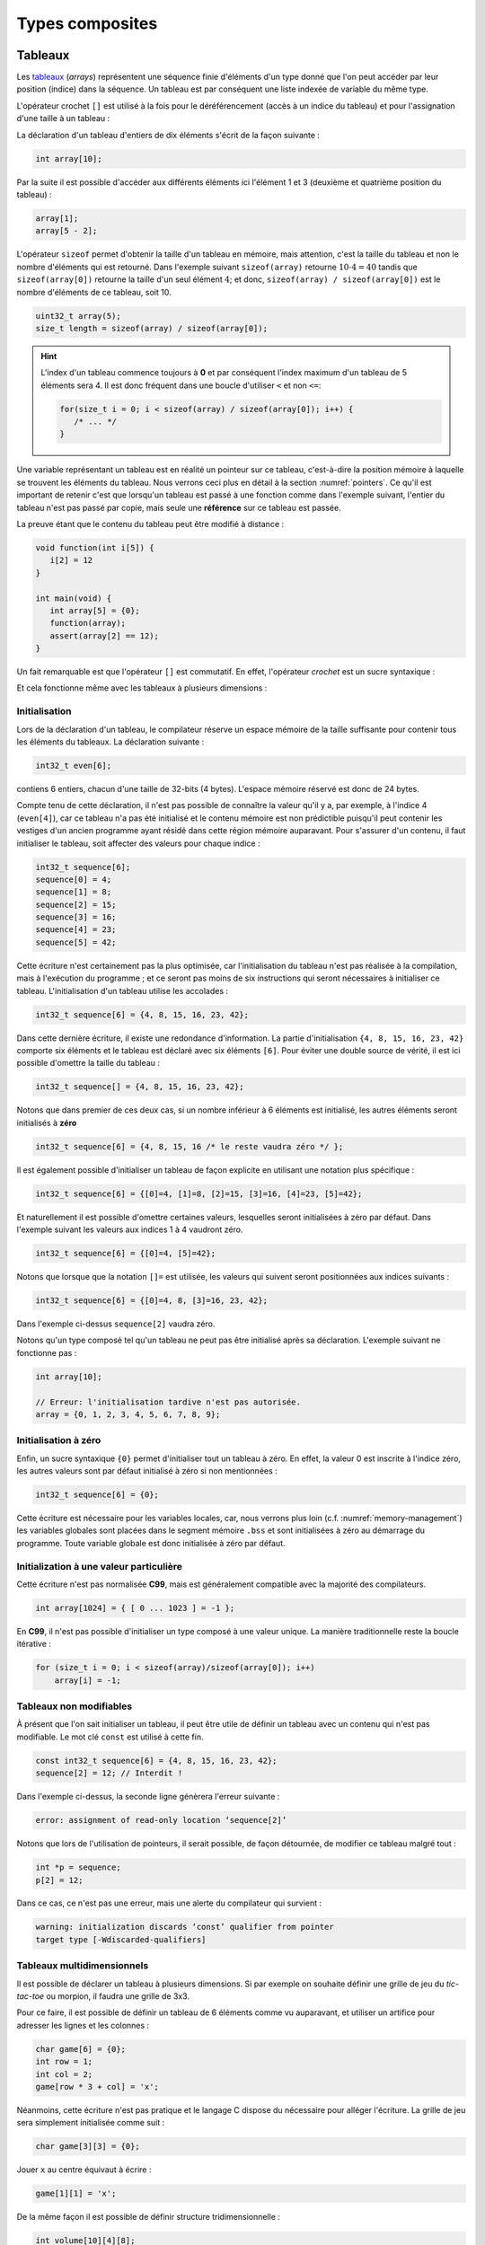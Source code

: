 ================
Types composites
================

.. index:: struct

Tableaux
========

Les `tableaux <https://fr.wikipedia.org/wiki/Tableau_(structure_de_donn%C3%A9es)>`__ (*arrays*) représentent une séquence finie d'éléments d'un type donné que l'on peut accéder par leur position (indice) dans la séquence. Un tableau est par conséquent une liste indexée de variable du même type.

L'opérateur crochet ``[]`` est utilisé à la fois pour le déréférencement (accès à un indice du tableau) et pour l'assignation d'une taille à un tableau :

La déclaration d'un tableau d'entiers de dix éléments s'écrit de la façon suivante :

.. code-block:: c

    int array[10];

Par la suite il est possible d'accéder aux différents éléments ici l'élément 1 et 3 (deuxième et quatrième position du tableau) :

.. code-block:: c

    array[1];
    array[5 - 2];

L'opérateur ``sizeof`` permet d'obtenir la taille d'un tableau en mémoire, mais attention, c'est la taille du tableau et non le nombre d'éléments qui est retourné. Dans l'exemple suivant ``sizeof(array)`` retourne :math:`10\cdot4 = 40` tandis que ``sizeof(array[0])`` retourne la taille d'un seul élément :math:`4`; et donc, ``sizeof(array) / sizeof(array[0])`` est le nombre d'éléments de ce tableau, soit 10.

.. code-block:: c

    uint32_t array(5);
    size_t length = sizeof(array) / sizeof(array[0]);

.. hint::

    L'index d'un tableau commence toujours à **0** et par conséquent l'index maximum d'un tableau de 5 éléments sera 4. Il est donc fréquent dans une boucle d'utiliser ``<`` et non ``<=``:

    .. code-block:: c

        for(size_t i = 0; i < sizeof(array) / sizeof(array[0]); i++) {
           /* ... */
        }

Une variable représentant un tableau est en réalité un pointeur sur ce tableau, c'est-à-dire la position mémoire à laquelle se trouvent les éléments du tableau. Nous verrons ceci plus en détail à la section :numref:`pointers`. Ce qu'il est important de retenir c'est que lorsqu'un tableau est passé à une fonction comme dans l'exemple suivant, l'entier du tableau n'est pas passé par copie, mais seule une **référence** sur ce tableau est passée.

La preuve étant que le contenu du tableau peut être modifié à distance :

.. code-block:: c

    void function(int i[5]) {
       i[2] = 12
    }

    int main(void) {
       int array[5] = {0};
       function(array);
       assert(array[2] == 12);
    }

Un fait remarquable est que l'opérateur ``[]`` est commutatif. En effet, l'opérateur *crochet* est un sucre syntaxique :

.. code-block::c

    a[b] == *(a + b)

Et cela fonctionne même avec les tableaux à plusieurs dimensions :

.. code-block::c

    a[1][2] == *(*(a + 1) + 2))

.. exercise:: Assignation

    Écrire un programme qui lit la taille d'un tableau de cinquante entiers de 8 bytes et assigne à chaque élément la valeur de son indice.

    .. solution::

        .. code-block:: c

            int8_t a[50];
            for (size_t i = 0; i < sizeof(a) / sizeof(a[0]; i++) {
                a[i] = i;
            }

.. exercise:: Première position

    Soit un tableau d'entiers, écrire une fonction retournant la position de la première occurrence d'une valeur dans le tableau.

    Traitez les cas particuliers.

    .. code-block:: c

        int index_of(int *array, size_t size, int search);

    .. solution::

        .. code-block:: c

            int index_of(int *array, size_t size, int search) {
                int i = 0;
                while (i < size && array[i++] != search);
                return i == size ? -1 : i;
            }

.. exercise:: Déclarations de tableaux

    Considérant les déclarations suivantes :

    .. code-block:: c

        #define LIMIT 10
        const int twelve = 12;
        int i = 3;

    Indiquez si les déclarations suivantes (qui n'ont aucun lien entre elles), sont correctes ou non.

    .. code-block:: c

        int t(3);
        int k, t[3], l;
        int i[3], l = 2;
        int t[LIMITE];
        int t[i];
        int t[douze];
        int t[LIMITE + 3];
        float t[3, /* five */ 5];
        float t[3]        [5];

.. exercise:: Comparaisons

    Soit deux tableaux `char u[]` et `char v[]`, écrire une fonction comparant leur contenu et retournant :

    ``0``
        La somme des deux tableaux est égale.

    ``-1``
        La somme du tableau de gauche est plus petite que le tableau de droite

    ``1``
        La somme du tableau de droite est plus grande que le tableau de gauche

    Le prototype de la fonction à écrire est :

    .. code-block:: c

        int comp(char a[], char b[], size_t length);

    .. solution::

        .. code-block:: c

            int comp(char a[], char b[], size_t length) {
                int sum_a = 0, sum_b = 0;

                for (size_t i = 0; i < length; i++) {
                    sum_a += a[i];
                    sum_b += b[i];
                }

                return sum_b - sum_a;
            }

.. exercise:: Le plus grand et le plus petit

    Dans le canton de Genève, il existe une tradition ancestrale: l'`Escalade <https://fr.wikipedia.org/wiki/Escalade_(Gen%C3%A8ve)>`__. En commémoration de la victoire de la république protestante sur les troupes du duc de Savoie suite à l'attaque lancée contre Genève dans la nuit du 11 au 12 décembre 1602 (selon le calendrier julien), une traditionnelle marmite en chocolat est brisée par l'ainé et le cadet après la récitation de la phrase rituelle "Ainsi périrent les ennemis de la République !".

    Pour gagner du temps et puisque l'assemblée est grande, il vous est demandé d'écrire un programme pour identifier le doyen et le benjamin de l'assistance.

    Un fichier contenant les années de naissance de chacun vous est donné, il ressemble à ceci :

    .. code-block:: text

        1931
        1986
        1996
        1981
        1979
        1999
        2004
        1978
        1964

    Votre programme sera exécuté comme suit :

    .. code-block:: console

        $ cat years.txt | marmite
        2004
        1931

.. exercise:: L'index magique

    Un indice magique d'un tableau ``A[0..n-1]`` est défini tel que la valeur ``A[i] == i``. Étant donné que le tableau est trié avec des entiers distincts (sans répétition), écrire une méthode pour trouver un indice magique s'il existe.

    Exemple :

    .. code-block:: text

          0   1   2   3   4   5   6   7   8   9   10
        ┌───┬───┬───┬───┬───┬───┬───┬───┬───┬───┬───┐
        │-90│-33│ -5│ 1 │ 2 │ 4 │ 5 │ 7 │ 10│ 12│ 14│
        └───┴───┴───┴───┴───┴───┴───┴───┴───┴───┴───┘
                                      ^

    .. solution::

        Une solution triviale consite à itérer tous les éléments jusqu'à trouver l'indice magique :

        .. code-block:: c

            int magic_index(int[] array) {
                const size_t size = sizeof(array) / sizeof(array[0]);

                size_t i = 0;

                while (i < size && array[i] != i) i++;

                return i == size ? -1 : i;
            }

        La complexité de cet algorithme est :math:`O(n)` or, la donnée du problème indique que le tableau est trié. Cela veut dire que probablement, cette information n'est pas donnée par hasard.

        Pour mieux se représenter le problème, prenons l'exemple d'un tableau :

        .. code-block:: text

              0   1   2   3   4   5   6   7   8   9   10
            ┌───┬───┬───┬───┬───┬───┬───┬───┬───┬───┬───┐
            │-90│-33│ -5│ 1 │ 2 │ 4 │ 5 │ 7 │ 10│ 12│ 14│
            └───┴───┴───┴───┴───┴───┴───┴───┴───┴───┴───┘
                                          ^

        La première valeur magique est ``7``. Est-ce qu'une approche dichotomique est possible ?

        Prenons le milieu du tableau ``A[5] = 4``. Est-ce qu'une valeur magique peut se trouver à gauche du tableau ? Dans le cas le plus favorable qui serait :

        .. code-block:: text

              0   1   2   3   4
            ┌───┬───┬───┬───┬───┐
            │ -1│ 0 │ 1 │ 2 │ 3 │
            └───┴───┴───┴───┴───┘

        On voit qu'il est impossible que la valeur se trouve à gauche, car les valeurs dans le tableau sont distinctes et il n'y a pas de répétitions. La règle que l'on peut poser est ``A[mid] < mid`` où ``mid`` est la valeur médiane.

        Il est possible de répéter cette approche de façon dichotomique :

        .. code-block:: c

            int magic_index(int[] array) {
                return _magic_index(array, 0, sizeof(array) / sizeof(array[0]) - 1);
            }

            int _magic_index(int[] array, size_t start, size_t end) {
                if (end < start) return -1;
                int mid = (start + end) / 2;
                if (array[mid] == mid) {
                    return mid;
                } else if (array[mid] > mid) {
                    return _magic_index(array, start, mid - 1);
                } else {
                    return _magic_index(array, mid + 1, end);
                }
            }

Initialisation
--------------

Lors de la déclaration d'un tableau, le compilateur réserve un espace mémoire de la taille suffisante pour contenir tous les éléments du tableaux. La déclaration suivante :

.. code:: c

    int32_t even[6];

contiens 6 entiers, chacun d'une taille de 32-bits (4 bytes). L'espace mémoire réservé est donc de 24 bytes.

Compte tenu de cette déclaration, il n'est pas possible de connaître la valeur qu'il y a, par exemple, à l'indice 4 (``even[4]``), car ce tableau n'a pas été initialisé et le contenu mémoire est non prédictible puisqu'il peut contenir les vestiges d'un ancien programme ayant résidé dans cette région mémoire auparavant. Pour s'assurer d'un contenu, il faut initialiser le tableau, soit affecter des valeurs pour chaque indice :

.. code:: c

    int32_t sequence[6];
    sequence[0] = 4;
    sequence[1] = 8;
    sequence[2] = 15;
    sequence[3] = 16;
    sequence[4] = 23;
    sequence[5] = 42;

Cette écriture n'est certainement pas la plus optimisée, car l'initialisation du tableau n'est pas réalisée à la compilation, mais à l'exécution du programme ; et ce seront pas moins de six instructions qui seront nécessaires à initialiser ce tableau. L'initialisation d'un tableau utilise les accolades :

.. code:: c

   int32_t sequence[6] = {4, 8, 15, 16, 23, 42};

Dans cette dernière écriture, il existe une redondance d'information. La partie d'initialisation ``{4, 8, 15, 16, 23, 42}`` comporte six éléments et le tableau est déclaré avec six éléments ``[6]``. Pour éviter une double source de vérité, il est ici possible d'omettre la taille du tableau :

.. code:: c

   int32_t sequence[] = {4, 8, 15, 16, 23, 42};

Notons que dans premier de ces deux cas, si un nombre inférieur à 6 éléments est initialisé, les autres éléments seront initialisés à **zéro**

.. code:: c

   int32_t sequence[6] = {4, 8, 15, 16 /* le reste vaudra zéro */ };

Il est également possible d'initialiser un tableau de façon explicite en utilisant une notation plus spécifique :

.. code:: c

   int32_t sequence[6] = {[0]=4, [1]=8, [2]=15, [3]=16, [4]=23, [5]=42};

Et naturellement il est possible d'omettre certaines valeurs, lesquelles seront initialisées à zéro par défaut. Dans l'exemple suivant les valeurs aux indices 1 à 4 vaudront zéro.

.. code:: c

   int32_t sequence[6] = {[0]=4, [5]=42};

Notons que lorsque que la notation ``[]=`` est utilisée, les valeurs qui suivent seront positionnées aux indices suivants :

.. code:: c

   int32_t sequence[6] = {[0]=4, 8, [3]=16, 23, 42};

Dans l'exemple ci-dessus ``sequence[2]`` vaudra zéro.

Notons qu'un type composé tel qu'un tableau ne peut pas être initialisé après sa déclaration. L'exemple suivant ne fonctionne pas :

.. code-block:: c

    int array[10];

    // Erreur: l'initialisation tardive n'est pas autorisée.
    array = {0, 1, 2, 3, 4, 5, 6, 7, 8, 9};

Initialisation à zéro
---------------------

Enfin, un sucre syntaxique ``{0}`` permet d'initialiser tout un tableau à zéro. En effet, la valeur 0 est inscrite à l'indice zéro, les autres valeurs sont par défaut initialisé à zéro si non mentionnées :

.. code:: c

   int32_t sequence[6] = {0};

Cette écriture est nécessaire pour les variables locales, car, nous verrons plus loin (c.f. :numref:`memory-management`) les variables globales sont placées dans le segment mémoire ``.bss`` et sont initialisées à zéro au démarrage du programme. Toute variable globale est donc initialisée à zéro par défaut.

Initialization à une valeur particulière
----------------------------------------

Cette écriture n'est pas normalisée **C99**, mais est généralement compatible avec la majorité des compilateurs.

.. code-block:: c

    int array[1024] = { [ 0 ... 1023 ] = -1 };

En **C99**, il n'est pas possible d'initialiser un type composé à une valeur unique. La manière traditionnelle reste la boucle itérative :

.. code-block:: c

    for (size_t i = 0; i < sizeof(array)/sizeof(array[0]); i++)
        array[i] = -1;

Tableaux non modifiables
------------------------

À présent que l'on sait initialiser un tableau, il peut être utile de définir un tableau avec un contenu qui n'est pas modifiable. Le mot clé ``const`` est utilisé à cette fin.

.. code:: c

   const int32_t sequence[6] = {4, 8, 15, 16, 23, 42};
   sequence[2] = 12; // Interdit !

Dans l'exemple ci-dessus, la seconde ligne génèrera l'erreur suivante :

.. code:: text

   error: assignment of read-only location ‘sequence[2]’

Notons que lors de l'utilisation de pointeurs, il serait possible, de façon détournée, de modifier ce tableau malgré tout :

.. code:: c

   int *p = sequence;
   p[2] = 12;

Dans ce cas, ce n'est pas une erreur, mais une alerte du compilateur qui survient :

.. code:: text

   warning: initialization discards ‘const’ qualifier from pointer
   target type [-Wdiscarded-qualifiers]

Tableaux multidimensionnels
----------------------------

Il est possible de déclarer un tableau à plusieurs dimensions. Si par exemple on souhaite définir une grille de jeu du *tic-tac-toe* ou morpion, il faudra une grille de 3x3.

Pour ce faire, il est possible de définir un tableau de 6 éléments comme vu auparavant, et utiliser un artifice pour adresser les lignes et les colonnes :

.. code:: c

    char game[6] = {0};
    int row = 1;
    int col = 2;
    game[row * 3 + col] = 'x';

Néanmoins, cette écriture n'est pas pratique et le langage C dispose du nécessaire pour alléger l'écriture. La grille de jeu sera simplement initialisée comme suit :

.. code:: c

    char game[3][3] = {0};

Jouer ``x`` au centre équivaut à écrire :

.. code:: c

    game[1][1] = 'x';

De la même façon il est possible de définir structure tridimensionnelle :

.. code:: c

    int volume[10][4][8];

L'initialisation des tableaux multidimensionnelle est très similaire aux tableaux standards, mais il est possible d'utiliser plusieurs niveaux d'accolades.

Ainsi le jeu de morpion suivant :

.. code:: text

     o | x | x
    ---+---+---
     x | o | o
    ---+---+---
     x | o | x

Peut s'initialiser comme suit :

.. code:: c

   char game[][3] = {{'o', 'x', 'x'}, {'x', 'o', 'o'}, {'x', 'o', 'x'}};

Notons que l'écriture suivante est similaire, car un tableau multidimensionnel est toujours représenté en mémoire de façon linéaire, comme un tableau à une dimension :

.. code:: c

   char game[][3] = {'o', 'x', 'x', 'x', 'o', 'o', 'x', 'o', 'x'};

.. exercise:: Détectives privés

    Voici les dépenses de service annuelles d'un célèbre bureau de détectives privés :

    =========  =======  =======   ======  ======
    ` `        Bosley   Sabrina   Jill    Kelly
    =========  =======  =======   ======  ======
    Janvier    414.38   222.72    99.17   153.81
    Février    403.41   390.61    174.39  18.11
    Mars       227.55   73.86     291.08  416.55
    Avril      220.20   342.25    139.45  86.98
    Mai         13.46   172.66    252.33  265.32
    Juin       259.37   378.72    173.02  208.43
    Juillet    327.06   16.53     391.05  266.84
    Août        50.82   3.37      201.71  170.84
    Septembre  450.78   9.33      111.63  337.07
    Octobre    434.45   77.80     459.46  479.17
    Novembre   420.13   474.69    343.64  273.28
    Décembre   147.76   250.73    201.47  9.75
    =========  =======  =======   ======  ======

    Afin de laisser plus de temps aux détectives à résoudre des affaires, vous êtes mandaté pour écrire une fonction qui reçoit en paramètre le tableau de réels ci-dessus formaté comme suit :

    .. code-block:: c

        double accounts[][] = {
            {414.38, 222.72,  99.17, 153.81, 0},
            {403.41, 390.61, 174.39, 18.11,  0},
            {227.55,  73.86, 291.08, 416.55, 0},
            {220.20, 342.25, 139.45, 86.98,  0},
            {13.46 , 172.66, 252.33, 265.32, 0},
            {259.37, 378.72, 173.02, 208.43, 0},
            {327.06,  16.53, 391.05, 266.84, 0},
            {50.82 ,   3.37, 201.71, 170.84, 0},
            {450.78,   9.33, 111.63, 337.07, 0},
            {434.45,  77.80, 459.46, 479.17, 0},
            {420.13, 474.69, 343.64, 273.28, 0},
            {147.76, 250.73, 201.47, 9.75,   0},
            {  0,      0,      0,    0,      0}
        };

    Et laquelle complète les valeurs manquantes.

.. exercise:: Pot de peinture

    À l'instar de l'outil *pot de peinture* des éditeurs d'image, il vous est demandé d'implémenter une fonctionnalité similaire.

    L'image est représentée par un tableau bidimensionnel contenant des couleurs indexées :

    .. code-block::

        typedef enum { BLACK, RED, PURPLE, BLUE, GREEN YELLOW, WHITE } Color;

        #if 0 // Image declaration example
        Color image[100][100];
        #endif

        boolean paint(Color* image, size_t rows, size_t cols, Color fill_color);

    .. hint::

        Deux approches intéressantes sont possibles: **DFS** (Depth-First-Search) ou **BFS** (Breadth-First-Search), toutes deux récursives.

Chaînes de caractères
=====================

Une chaîne de caractères est représentée en mémoire comme une succession de bytes, chacun représentant un caractère ASCII spécifique. La chaîne de caractère ``hello`` contient donc 5 caractères et sera stockée en mémoire sur 5 bytes. Une chaîne de caractère est donc équivalente à un tableau de ``char``.

En C, un artifice est utilisé pour faciliter les opérations sur les chaînes de caractères. Tous les caractères de 1 à 255 sont utilisables sauf le 0 qui est utilisé comme sentinelle. Lors de la déclaration d'une chaîne comme ceci :

.. code-block:: c

    char str[] = "hello, world!";

Le compilateur ajoutera automatiquement un caractère de terminaison ``'\0'`` à la fin de la chaîne. Pour comprendre l'utilité, imaginons une fonction qui permet de compter la longueur de la chaîne. Elle aurait comme prototype ceci :

.. code-block:: c

    size_t strlen(const char str[]);

On peut donc lui passer un tableau dont la taille n'est pas définie et par conséquent, il n'est pas possible de connaître la taille de la chaîne passée sans le bénéfice d'une sentinelle.

.. code-block:: c

    size_t strlen(const char str[]) {
        size_t len = 0,
        while (str[len++] != '\0') {}
        return len;
    }

Une chaîne de caractère est donc strictement identique à un tableau de ``char``.

Ainsi une chaîne de caractère est initialisée comme suit :

.. code-block:: c

    char str[] = "Pulp Fiction";

La taille de ce tableau sera donc de 12 caractères plus une sentinelle ``'\0'`` insérée automatiquement. Cette écriture est donc identique à :

.. code-block:: c

    char str[] = {
        'P', 'u', 'l', 'p', ' ', 'F', 'i', 'c', 't', 'i', 'o', 'n', '\0'
    };

Tableaux de chaînes de caractères
---------------------------------

Un tableau de chaîne de caractères est identique à un tableau multidimensionnel :

.. code-block:: c

    char conjunctions[][10] = {
        "mais", "ou", "est", "donc", "or", "ni", "car"
    };

Il est ici nécessaire de définir la taille de la seconde dimension, comme pour les tableaux. C'est à dire que la variable ``conjunctions`` aura une taille de 7x10 caractères et le contenu mémoire de ``conjunctions[1]`` sera équivalent à :

.. code-block:: c

    {'o', 'u', 0, 0, 0, 0, 0, 0, 0, 0}

D'ailleurs, ce tableau aurait pu être initialisé d'une tout autre façon :

.. code-block:: c

    char conjunctions[][10] = {
        'm', 'a', 'i', 's', 0, 0, 0, 0, 0, 0, 'o', 'u', 0, 0, 0,
        0, 0, 0, 0, 0, 'e', 's', 't', 0, 0, 0, 0, 0, 0 , 0, 'd',
        'o', 'n', 'c', 0, 0, 0, 0, 0 , 0, 'o', 'r', 0, 0, 0, 0,
        0, 0, 0, 0, 'n', 'i', 0, 0, 0, 0, 0, 0, 0, 0, 'c', 'a',
        'r', 0, 0, 0, 0, 0, 0, 0,
    };

Notons que la valeur ``0`` est strictement identique au caractère 0 de la table ASCII ``'\0'``. La chaîne de caractère ``"mais"`` aura une taille de 5 caractères, ponctuée de la sentinelle ``\0``.

Structures
==========

Les structures sont des déclarations spécifiques permettant de regrouper une liste de variables dans un même bloc mémoire et permettant de s'y référer à partir d'une référence commune. Historiquement le type ``struct`` a été dérivé de ``ALGOL 68``. Il est également utilisé en C++ et est similaire à une classe.

Il faut voir une structure comme un container à variables qu'il est possible de véhiculer comme un tout.

La structure suivante décrit un agrégat de trois grandeurs scalaires formant un point tridimensionnel :

.. code-block:: c

    struct {
        double x;
        double y;
        double z;
    };

Il ne faut pas confondre l'écriture ci-dessus avec ceci, dans lequel il y a un bloc de code avec trois variables locales déclarées :

.. code-block:: c

    {
        double x;
        double y;
        double z;
    };

En utilisant le mot-clé ``struct`` devant un bloc, les variables déclarées au sein de ce bloc ne seront pas réservées en mémoire. Autrement dit, il ne sera pas possible d'accéder à ``x`` puisqu'il n'existe pas de variable ``x``. En revanche, un nouveau container contenant trois variables est défini, mais pas encore déclaré.

La structure ainsi déclarée n'est pas très utile telle quelle, en revanche elle peut-être utilisée pour déclarer une variable de type ``struct`` :

.. code-block:: c

    struct {
        double x;
        double y;
        double z;
    } point;

À présent on a déclaré une variable ``point`` de type ``struct`` contenant trois éléments de type ``double``. L'affectation d'une valeur à cette variable utilise l'opérateur ``.`` :

.. code-block:: c

    point.x = 3060426.957;
    point.y = 3192003.220;
    point.z = 4581359.381;

Comme ``point`` n'est pas une primitive standard, mais un container à primitive, il n'est pas correct d'écrire ``point = 12``. Il est essentiel d'indiquer quel élément de ce container on souhaite accéder.

Ces coordonnées sont un clin d'oeil aux `Pierres du Niton <https://fr.wikipedia.org/wiki/Pierres_du_Niton>`__ qui sont deux blocs de roche erratiques déposés par le glacier du Rhône lors de son retrait après la dernière glaciation. Les coordonnées sont exprimées selon un repère géocentré ; l'origine étant le centre de la Terre. Ces pierres sont donc situées à 4.5 km du centre de la terre, et donc un sacré défi pour `Axel Lidenbrock <https://fr.wikipedia.org/wiki/Voyage_au_centre_de_la_Terre>`__ et son fulmicoton.

Structures nommées
------------------

L'écriture que l'on a vu initialement ``struct { ... };`` est appelée structure anonyme, c'est-à-dire qu'elle n'a pas de nom. Telle quelle elle ne peut pas être utilisée et elle ne sert donc pas à grand chose. En revanche, il est possible de déclarer une variable de ce type en ajoutant un identificateur à la fin de la déclaration ``struct { ... } nom;``. Néanmoins la structure est toujours anonyme.

Le langage C prévoit la possibilité de nommer une structure pour une utilisation ultérieure en rajoutant un nom après le mot clé ``struct`` :

.. code-block:: c

    struct Point {
        double x;
        double y;
        double z;
    };

Pour ne pas confondre un nom de structure avec un nom de variable, on préférera un identificateur en capitales ou en écriture *camel-case*. Maintenant qu'elle est nommée, il est possible de déclarer plusieurs variables de ce type ailleurs dans le code :

.. code-block:: c

    struct Point foo;
    struct Point bar;

Dans cet exemple, on déclare deux variables ``foo`` et ``bar`` de type ``struct Point``. Il est donc possible d'accéder à ``foo.x`` ou ``bar.z``.

Rien n'empêche de déclarer une structure nommée et d'également déclarer une variable par la même occasion :

.. code-block:: c

    struct Point {
        double x;
        double y;
        double z;
    } foo;
    struct Point bar;

Notons que les noms de structures sont stockés dans un espace de noms différent de celui des variables. C'est-à-dire qu'il n'y a pas de collision possible et qu'un identifiant de fonction ou de variable ne pourra jamais être comparé à un identifiant de structure. Aussi, l'écriture suivante, bien que perturbante, est tout à fait possible :

.. code-block:: c

    struct point { double x; double y; double z; };
    struct point point;
    point.x = 42;

Initialisation
--------------

Une structure se comporte à peu de chose près comme un tableau sauf que les éléments de la structure ne s'accèdent pas avec l'opérateur crochet ``[]`` mais avec l'opérateur ``.``. Néanmoins une structure est représentée en mémoire comme un contenu linéaire. Notre structure ``struct Point`` serait identique à un tableau de trois ``double`` et par conséquent l'initialisation suivante est possible :

.. code-block:: c

    struct Point point = { 3060426.957, 3192003.220, 4581359.381 };

Néanmoins on préfèrera la notation suivante, équivalente :

.. code-block:: c

    struct Point point = { .x=3060426.957, .y=3192003.220, .z=4581359.381 };

Comme pour un tableau, les valeurs omises sont initialisées à zéro. Et de la même manière qu'un tableau, il est possible d'initialiser une structure à zéro avec ``= {0};``.

Il faut savoir que **C99** restreint l'ordre dans lequel les éléments peuvent être initialisés. Ce dernier doit être l'ordre dans lequel les variables sont déclarées dans la structure.

Notons que des structures comportant des types différents peuvent aussi être initialisées de la même manière :

.. code-block:: c

    struct Product {
        int weight; // Grams
        double price; // Swiss francs
        int category;
        char name[64];
    }

    struct Product apple = {321, 0.75, 24, "Pomme Golden"};

Tableaux de structures
----------------------

Une structure est un type comme un autre. Tout ce qui peut être fait avec ``char`` ou ``double`` peut donc être fait avec ``struct``. Et donc, il est aussi possible de déclarer un tableau de structures. Ici, donnons l'exemple d'un tableau de points initialisés :

.. code-block:: c

    struct Point points[3] = {
        {.x=1, .y=2, .z=3},
        {.z=1, .x=2, .y=3},
        {.y=1}
    };

Assigner une nouvelle valeur à un point est facile :

.. code-block:: c

    point[2].x = 12;

Structures en paramètres
------------------------

L'intérêt d'une structure est de pouvoir passer ou retourner un ensemble de données à une fonction. On a vu qu'une fonction ne permet de retourner qu'une seule primitive. Une structure est ici considérée comme un seul container et l'écriture suivante est possible :

.. code-block:: c

    struct Point generate_point(void) {
        struct Point p = {
            .x = rand(),
            .y = rand(),
            .z = rand()
        };

        return p;
    }

Il est également possible de passer une structure en paramètre d'une fonction :

.. code-block:: c

    double norm(struct point p) {
        return sqrt(p.x * p.x + p.y * p.y + p.z * p.z);
    }

    int main(void) {
        struct Point p = { .x = 12.54, .y = -8.12, .z = 0.68 };

        double n = norm(p);
    }

Contrairement aux tableaux, les structures sont toujours passées par valeur, c'est-à-dire que l'entier du contenu de la structure sera copié sur la pile (*stack*) en cas d'appel à une fonction. En revanche, en cas de passage par pointeur, seule l'adresse de la structure est passée à la fonction appelée qui peut dès lors modifier le contenu :

.. code-block:: c

    struct Point {
        double x;
        double y;
    };

    void foo(struct Point m, struct Point *n) {
        m.x++;
        n->x++;
    }

    int main(void) {
        struct Point p = {0}, q = {0};
        foo(p, &q);
        printf("%g, %g\n", p.x, q.x);
    }

Le résultat affiché sera ``0.0, 1.0``. Seule la seconde valeur est modifiée.

.. hint::

    Lorsqu'un membre d'une structure est accédé, via son pointeur, on utilise la notation ``->`` au lieu de ``.`` car il est nécessaire de déréférencer le pointeur. Il s'agit d'un sucre syntaxique permettant d'écrire ``p->x`` au lieu de ``(*p).x``

Structures flexibles
--------------------

Introduits avec C99, les membres de structures flexibles ou *flexible array members* (§6.7.2.1) sont un membre de type tableau d'une structure défini sans dimension. Ces membres ne peuvent apparaître qu'à la fin d'une structure.

.. code-block:: c

    struct Vector {
        char name[16]; // name of the vector
        size_t len; // length of the vector
        double array[]; // flexible array member
    };

Cette écriture permet par exemple de réserver un espace mémoire plus grand que la structure de base, et d'utiliser le reste de l'espace comme tableau flexible.

.. code-block:: c

    struct Vector *vector = malloc(1024);
    strcpy(vector->name, "Mon vecteur");
    vector->len = 1024 - 16 - 4;
    for (int i = 0; i < vector->len; i++)
        vector->array[i] = ...

Ce type d'écriture est souvent utilisé pour des contenus ayant un en-tête fixe comme des images BMP ou des fichiers sons WAVE.

Structure de structures
-----------------------

On comprend aisément que l'avantage des structures et le regroupement de variables. Une structure peut être la composition d'autres types composites.

Nous déclarons ici une structure ``struct Line`` composée de ``struct Point`` :

.. code-block:: c

    struct Line {
        struct Point a;
        struct Point b;
    };

L'accès à ces différentes valeurs s'effectue de la façon suivante :

.. code-block:: c

    struct Line line = {.a.x = 23, .a.y = 12, .b.z = 33};
    printf("%g, %g", line.a.x, line.b.x);

Alignement mémoire
------------------

Une structure est agencée en mémoire dans l'ordre de sa déclaration. C'est donc un agencement linéaire en mémoire :

.. code-block:: c

    struct Line lines[2]; // Chaque point est un double, codé sur 8 bytes.

Ci-dessous est représenté l'offset mémoire (en bytes) à laquel est stocké chaque membre de la structure, ainsi que l'élément correspondant.

.. code-block:: text

    0x0000 line[0].a.x
    0x0008 line[0].a.y
    0x0010 line[0].a.z
    0x0018 line[0].b.x
    0x0020 line[0].b.y
    0x0028 line[0].b.z
    0x0030 line[1].a.x
    0x0038 line[1].a.y
    0x0040 line[1].a.z
    0x0048 line[1].b.x
    0x0050 line[1].b.y
    0x0048 line[1].b.z

Néanmoins dans certains cas, le compilateur se réserve le droit d'optimiser l' `alignement mémoire <https://fr.wikipedia.org/wiki/Alignement_en_m%C3%A9moire>`__. Une architecture 32-bits aura plus de facilité à accéder à des grandeurs de 32 bits or, une structure composée de plusieurs entiers 8-bits demanderait au processeur un coût additionnel pour optimiser le stockage d'information. Considérons par exemple la structure suivante :

.. code-block:: c

    struct NoAlign
    {
        int8_t c;
        int32_t d;
        int64_t i;
        int8_t a[3];
    };

Imaginons pour comprendre qu'un casier mémoire sur une architecture 32-bits est assez grand pour y stocker 4 bytes. Tentons de représenter en mémoire cette structure en *little-endian*, en considérant des casiers de 32-bits :

.. code-block:: text

     c    d             i           a
    ┞─╀─┬─┬─┐ ┌─╀─┬─┬─┐ ┌─┬─┬─┬─┐ ┌─╀─┬─┬─┐
    │c│d│d│d│ │d│i│i│i│ │i│i│i│i│ │i│a│a│a│
    │0│0│1│2│ │3│0│1│2│ │3│4│5│6│ │7│0│1│2│
    └─┴─┴─┴─┘ └─┴─┴─┴─┘ └─┴─┴─┴─┘ └─┴─┴─┴─┘
        A         B         C         D

On constate que la valeur ``d`` est à cheval entre deux casiers. De même que la valeur ``i`` est répartie sur trois casiers au lieu de deux. Le processeur communique avec la mémoire en  utilisant des *bus mémoire*, ils sont l'analogie d'une autoroute qui ne peut accueillir que des voitures, chacune ne pouvant transporter que 4 passagers. Un passager ne peut pas arpenter l'autoroute sans voiture. Le processeur est la gare de triage et s'occupe de réassembler les passagers, et l'opération consistant à demander à un passager de sortir de la voiture ``B`` pour s'installer dans une autre, ou même se déplacer de la place conducteur à la place du passager arrière prend du temps.

Le compilateur sera donc obligé de faire du zèle pour accéder à d. Formellement l'accès à ``d`` pourrait s'écrire ainsi :

.. code-block:: c

    int32_t d = (data[0] << 8) | (data[1] & 0x0F);

Pour éviter ces manoeuvres, le compilateur, selon l'architecture donnée, va insérer des éléments de rembourrage (*padding*) pour forcer l'alignement mémoire et ainsi optimiser les lectures. La même structure que ci-dessus sera fort probablement implémentée de la façon suivante :

.. code-block:: c

    struct Align
    {
        int8_t c;
        int8_t __pad1[3]; // Inséré par le compilateur
        int32_t d;
        int64_t i;
        int8_t a[3];
        int8_t __pad2; // Inséré par le compilateur
    };

En reprenant notre analogie de voitures, le stockage est maintenant fait comme ceci :

.. code-block:: text

    ┌─┬─┬─┬─┐ ┌─┬─┬─┬─┐ ┌─┬─┬─┬─┐ ┌─┬─┬─┬─┐ ┌─┬─┬─┬─┐
    │c│ │ │ │ │d│d│d│d│ │i│i│i│i│ │i│i│i│i│ │a│a│a│ │
    │0│ │ │ │ │0│1│2│3│ │0│1│2│3│ │4│5│6│7│ │0│1│2│ │
    └─┴─┴─┴─┘ └─┴─┴─┴─┘ └─┴─┴─┴─┘ └─┴─┴─┴─┘ └─┴─┴─┴─┘
        A         B         C         D         E

Le compromis est qu'une voiture supplémentaire est nécessaire, mais le processeur n'a plus besoin de réagencer les passagers.
L'accès à ``d`` est ainsi facilité au détriment d'une perte substantielle de l'espace de stockage.

Ceci étant, en changeant l'ordre des éléments dans la structure pour que chaque membre soit aligné sur 32-bits, il est possible d'obtenir un meilleur compromis :

.. code-block:: c

    struct Align
    {
        int32_t d;
        int64_t i;
        int8_t a[3];
        int8_t c;
    };


.. code-block:: text

    ┌─┬─┬─┬─┐ ┌─┬─┬─┬─┐ ┌─┬─┬─┬─┐ ┌─┬─┬─┬─┐
    │d│d│d│d│ │i│i│i│i│ │i│i│i│i│ │a│a│a│c│
    │0│1│2│3│ │0│1│2│3│ │4│5│6│7│ │0│1│2│3│
    └─┴─┴─┴─┘ └─┴─┴─┴─┘ └─┴─┴─┴─┘ └─┴─┴─┴─┘
        A         B         C         D


L'option ``-Wpadded`` de GCC permet lever une alerte lorsqu'une structure est alignée par le compilateur. Si l'on utilise par exemple une structure pour écrire un fichier binaire respectant un format précis par exemple l'en-tête d'un fichier BMP. Et que cette structure ``BitmapFileHeader`` est enregistrée avec ``fwrite(header, sizeof(BitmapFileHeader), ...)``. Si le compilateur rajoute des éléments de rembourrage, le fichier BMP serait alors compromis. Il faudrait donc considérer l'alerte ``Wpadded`` comme une erreur critique.

Pour pallier à ce problème, lorsqu'une structure mémoire doit être respectée dans un ordre précis. Une option de compilation non standard existe. La directive ``#pragma pack`` permet de forcer un type d'alignement pour une certaine structure. Considérons par exemple la structure suivante :

.. code-block:: c

    struct Test
    {
        char a;
        int b;
        char c;
    };

Elle serait très probablement représentée en mémoire de la façon suivante :

.. code-block:: text

    ┌─┬─┬─┬─┐ ┌─┬─┬─┬─┐ ┌─┬─┬─┬─┐
    │a│ │ │ │ │b│b│b│b│ │c│ │ │ │
    │0│ │ │ │ │0│1│2│3│ │0│ │ │ │
    └─┴─┴─┴─┘ └─┴─┴─┴─┘ └─┴─┴─┴─┘
        A         B         C

En revance si elle est décrite en utilisant un *packing* sur 8-bits, avec ``#pragma pack(1)`` on aura l'alignement mémoire suivant :

.. code-block:: text

    ┌─┬─┬─┬─┐ ┌─┬─┬─┬─┐
    │a│b│b│b│ │b│c│ │ │
    │0│0│1│2│ │3│1│ │ │
    └─┴─┴─┴─┘ └─┴─┴─┴─┘
        A         B

Champs de bits
==============

Les champs de bits sont des structures dont une information supplémentaire est ajoutée: le nombre de bits utilisés.

Prenons l'exemple du `module I2C <http://www.ti.com/lit/ug/sprug03b/sprug03b.pdf>`__ du microcontrôleur TMS320F28335. Le registre ``I2CMDR`` décrit à la page 23 est un registre 16-bits qu'il conviendrait de décrire avec un champ de bits :

.. code-block::

    struct I2CMDR {
        int  bc  :3;
        bool fdf :1;
        bool stb :1;
        bool irs :1;
        bool dlb :1;
        bool rm  :1;
        bool xa  :1;
        bool trx :1;
        bool mst :1;
        bool stp :1;
        bool _reserved :1;
        bool stt  :1;
        bool free :1;
        bool nackmod :1;
    };

Activer le bit ``stp`` (bit numéro 12) devient une opération triviale :

.. code-block:: c

    struct I2CMDR i2cmdr;

    i2cmdr.stp = true;

Alors qu'elle demanderait une manipulation de bit sinon :

.. code-block:: c

    int32_t i2cmdr;

    i2cmdr |= 1 << 12;

Notons que les champs de bits, ainsi que les structures seront déclarées différemment selon que l'architecture cible est *little-endian* ou *big-endian*.

Unions
======

Une `union <https://en.wikipedia.org/wiki/Union_type>`__ est une variable qui peut avoir plusieurs représentations d'un même contenu mémoire. Rappelez-vous, au :numref:`storage` nous nous demandions quelle était l'interprétation d'un contenu mémoire donné. Il est possible en C d'avoir toutes les interprétations à la fois :

.. code-block:: c

    #include <stdint.h>
    #include <stdio.h>

    union Mixed
    {
        int32_t signed32;
        uint32_t unsigned32;
        int8_t signed8[4];
        int16_t signed16[2];
        float float32;
    };

    int main(void) {
        union Mixed m = {
            .signed8 = {0b11011011, 0b0100100, 0b01001001, 0b01000000}
        };

        printf(
            "int32_t\t%d\n"
            "uint32_t\t%u\n"
            "char\t%c, %c, %c, %c\n"
            "short\t%hu, %hu\n"
            "float\t%f\n",
            m.signed32,
            m.unsigned32,
            m.signed8[0], m.signed8[1], m.signed8[2], m.signed8[3],
            m.signed16[0], m.signed16[1],
            m.float32
        );
    }

Les unions sont très utilisées en combinaison avec des champs de bits. Pour reprendre l'exemple du champ de bit évoqué plus haut, on peut souhaiter accéder au registre soit sous la forme d'un entier 16-bits soit via chacun de ses bits indépendamment.

.. code-block:: c

    union i2cmdr {
        struct {
            int  bc  :3;
            bool fdf :1;
            bool stb :1;
            bool irs :1;
            bool dlb :1;
            bool rm  :1;
            bool xa  :1;
            bool trx :1;
            bool mst :1;
            bool stp :1;
            bool _reserved :1;
            bool stt  :1;
            bool free :1;
            bool nackmod :1;
        } bits;
        uint16_t all;
    };

Création de types
=================

Le mot clé ``typedef`` permet de déclarer un nouveau type. Il est particulièrement utilisé conjointement avec les structures et les unions afin de s'affranchir de la lourdeur d'écriture (préfixe ``struct``), et dans le but de cacher la complexité d'un type à l'utilisateur qui le manipule.

L'exemple suivant déclare un type ``Point`` et un prototype de fonction permettant l'addition de deux points.

.. code-block:: c

    typedef struct {
        double x;
        double y;
    } Point;

    Point add(Point a, Point b);

Compound Literals
=================

Naïvement traduit en *littéraux composés*, un *compound literal* est une méthode de création d'un type composé "à la volée" utilisé de la même façon que les transtypages.

Reprenons notre structure Point ``struct Point`` vue plus haut. Si l'on souhaite changer la valeur du point ``p`` il faudrait on pourrait écrire ceci :

.. code-block:: c

    struct Point p; // Déclaré plus haut

    // ...

    {
        struct Point q = {.x=1, .y=2, .z=3};
        p = q;
    }

Notons que passer par une variable intermédiaire ``q`` n'est pas très utile. Il serait préférable d'écrire ceci :

.. code-block:: c

    p = {.x=1, .y=2, .z=3};

Néanmoins cette écriture mènera à une erreur de compilation, car le compilateur cherchera à déterminer le type de l'expression ``{.x=1, .y=2, .z=3}``. Il est alors essentiel d'utiliser la notation suivante :

.. code-block:: c

    p = (struct Point){.x=1, .y=2, .z=3};

Cette notation de littéraux composés peut également s'appliquer aux tableaux. L'exemple suivant montre l'initialisation d'un tableau à la volée passé à la fonction ``foo`` :

.. code-block:: c

    void foo(int array[3]) {
        for (int i = 0; i < 3; i++) printf("%d ", array[i]);
    }

    void main() {
        foo((int []){1,2,3});
    }


.. exercise:: Mendeleïev

    Chaque élément du tableau périodique des éléments comporte les propriétés suivantes :

    - Un nom jusqu'à 20 lettres
    - Un symbole jusqu'à 2 lettres
    - Un numéro atomique de 1 à 118 (2019)
    - Le type de l'élément

        - Métaux

            - Alcalin
            - Alcalino-terreux
            - Lanthanides
            - Actinides
            - Métaux de transition
            - Métaux pauvres
        - Métalloïdes
        - Non-métaux

            - Autres
            - Halogène
            - Gaz noble
    - La période: un entier de 1 à 7
    - Le groupe: un entier de 1 à 18

    Déclarer une structure de données permettant de stocker tous les éléments chimiques de telle façon qu'ils puissent être accédés comme :

    .. code-block:: c

        assert(strcmp(table.element[6].name, "Helium") == 0);
        assert(strcmp(table.element[54].type, "Gaz noble") == 0);
        assert(table.element[11].period == 3);

        Element *el = table.element[92];
        assert(el->atomic_weight == 92);
